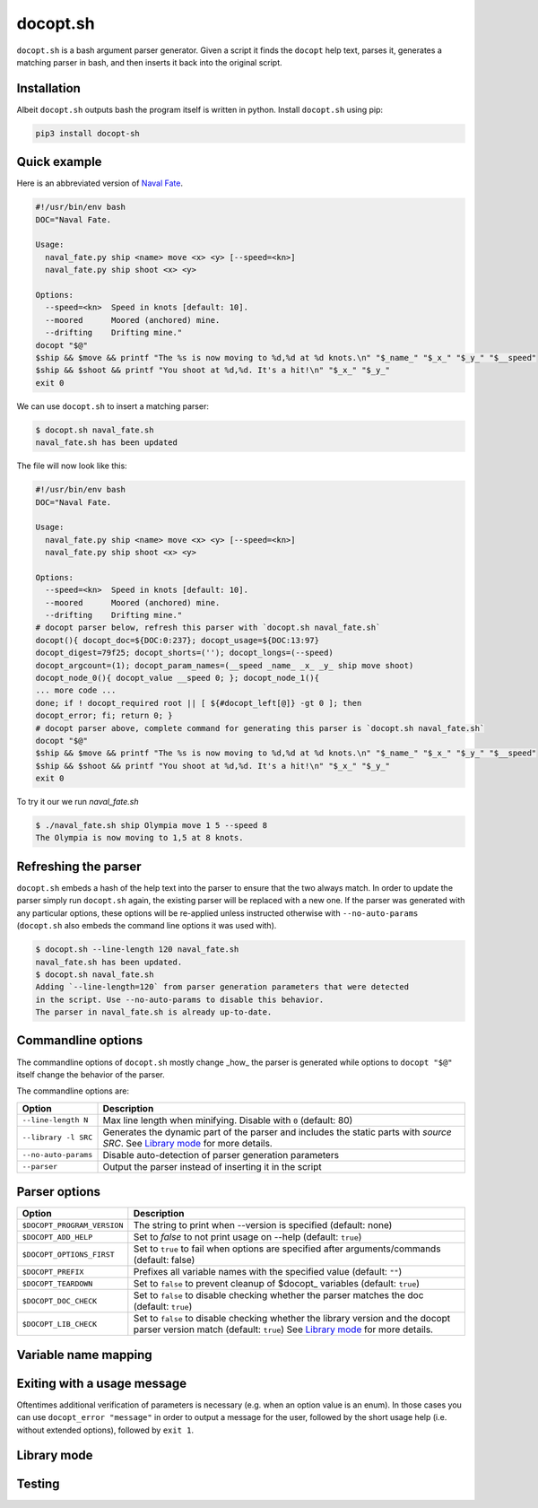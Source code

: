 docopt.sh
=========

.. image:: https://travis-ci.org/andsens/docopt.sh.png?branch=master
    :target: https://travis-ci.org/andsens/docopt.sh

``docopt.sh`` is a bash argument parser generator.
Given a script it finds the ``docopt`` help text, parses it, generates a
matching parser in bash, and then inserts it back into the original script.

Installation
------------

Albeit ``docopt.sh`` outputs bash the program itself is written in python.
Install ``docopt.sh`` using pip:

.. code-block::

    pip3 install docopt-sh


Quick example
-------------

Here is an abbreviated version of `Naval Fate <http://try.docopt.org/>`_.

.. code-block:: sh

    #!/usr/bin/env bash
    DOC="Naval Fate.

    Usage:
      naval_fate.py ship <name> move <x> <y> [--speed=<kn>]
      naval_fate.py ship shoot <x> <y>

    Options:
      --speed=<kn>  Speed in knots [default: 10].
      --moored      Moored (anchored) mine.
      --drifting    Drifting mine."
    docopt "$@"
    $ship && $move && printf "The %s is now moving to %d,%d at %d knots.\n" "$_name_" "$_x_" "$_y_" "$__speed"
    $ship && $shoot && printf "You shoot at %d,%d. It's a hit!\n" "$_x_" "$_y_"
    exit 0

We can use ``docopt.sh`` to insert a matching parser:

.. code-block::

    $ docopt.sh naval_fate.sh
    naval_fate.sh has been updated

The file will now look like this:

.. code-block:: sh

    #!/usr/bin/env bash
    DOC="Naval Fate.

    Usage:
      naval_fate.py ship <name> move <x> <y> [--speed=<kn>]
      naval_fate.py ship shoot <x> <y>

    Options:
      --speed=<kn>  Speed in knots [default: 10].
      --moored      Moored (anchored) mine.
      --drifting    Drifting mine."
    # docopt parser below, refresh this parser with `docopt.sh naval_fate.sh`
    docopt(){ docopt_doc=${DOC:0:237}; docopt_usage=${DOC:13:97}
    docopt_digest=79f25; docopt_shorts=(''); docopt_longs=(--speed)
    docopt_argcount=(1); docopt_param_names=(__speed _name_ _x_ _y_ ship move shoot)
    docopt_node_0(){ docopt_value __speed 0; }; docopt_node_1(){
    ... more code ...
    done; if ! docopt_required root || [ ${#docopt_left[@]} -gt 0 ]; then
    docopt_error; fi; return 0; }
    # docopt parser above, complete command for generating this parser is `docopt.sh naval_fate.sh`
    docopt "$@"
    $ship && $move && printf "The %s is now moving to %d,%d at %d knots.\n" "$_name_" "$_x_" "$_y_" "$__speed"
    $ship && $shoot && printf "You shoot at %d,%d. It's a hit!\n" "$_x_" "$_y_"
    exit 0

To try it our we run `naval_fate.sh`

.. code-block::

    $ ./naval_fate.sh ship Olympia move 1 5 --speed 8
    The Olympia is now moving to 1,5 at 8 knots.


Refreshing the parser
---------------------

``docopt.sh`` embeds a hash of the help text into the parser to ensure that the
two always match. In order to update the parser simply run ``docopt.sh`` again,
the existing parser will be replaced with a new one.
If the parser was generated with any particular options, these options will be
re-applied unless instructed otherwise with ``--no-auto-params``
(``docopt.sh`` also embeds the command line options it was used with).

.. code-block::

    $ docopt.sh --line-length 120 naval_fate.sh
    naval_fate.sh has been updated.
    $ docopt.sh naval_fate.sh
    Adding `--line-length=120` from parser generation parameters that were detected
    in the script. Use --no-auto-params to disable this behavior.
    The parser in naval_fate.sh is already up-to-date.

Commandline options
-------------------

The commandline options of ``docopt.sh`` mostly change _how_ the parser is
generated while options to ``docopt "$@"`` itself change the behavior of
the parser.

The commandline options are:

+----------------------+----------------------------------------------+
|        Option        |                 Description                  |
+======================+==============================================+
| ``--line-length N``  | Max line length when minifying.              |
|                      | Disable with ``0`` (default: 80)             |
+----------------------+----------------------------------------------+
| ``--library -l SRC`` | Generates the dynamic part of the parser and |
|                      | includes the static parts with `source SRC`. |
|                      | See `Library mode`_ for more details.        |
+----------------------+----------------------------------------------+
| ``--no-auto-params`` | Disable auto-detection of parser             |
|                      | generation parameters                        |
+----------------------+----------------------------------------------+
| ``--parser``         | Output the parser instead of inserting       |
|                      | it in the script                             |
+----------------------+----------------------------------------------+

Parser options
--------------

+-----------------------------+---------------------------------------------+
|           Option            |                 Description                 |
+=============================+=============================================+
| ``$DOCOPT_PROGRAM_VERSION`` | The string to print when --version is       |
|                             | specified (default: none)                   |
+-----------------------------+---------------------------------------------+
| ``$DOCOPT_ADD_HELP``        | Set to `false` to not print usage on --help |
|                             | (default: ``true``)                         |
+-----------------------------+---------------------------------------------+
| ``$DOCOPT_OPTIONS_FIRST``   | Set to ``true`` to fail when options are    |
|                             | specified after arguments/commands          |
|                             | (default: false)                            |
+-----------------------------+---------------------------------------------+
| ``$DOCOPT_PREFIX``          | Prefixes all variable names with the        |
|                             | specified value (default: ``""``)           |
+-----------------------------+---------------------------------------------+
| ``$DOCOPT_TEARDOWN``        | Set to ``false`` to prevent cleanup of      |
|                             | $docopt_ variables (default: ``true``)      |
+-----------------------------+---------------------------------------------+
| ``$DOCOPT_DOC_CHECK``       | Set to ``false`` to disable checking        |
|                             | whether the parser matches the doc          |
|                             | (default: ``true``)                         |
+-----------------------------+---------------------------------------------+
| ``$DOCOPT_LIB_CHECK``       | Set to ``false`` to disable checking        |
|                             | whether the library version and the         |
|                             | docopt parser version match                 |
|                             | (default: ``true``)                         |
|                             | See `Library mode`_ for more details.       |
+-----------------------------+---------------------------------------------+


Variable name mapping
---------------------


Exiting with a usage message
----------------------------

Oftentimes additional verification of parameters is necessary (e.g. when an
option value is an enum). In those cases you can use ``docopt_error "message"``
in order to output a message for the user, followed by the short usage help
(i.e. without extended options), followed by ``exit 1``.


Library mode
------------

Testing
-------
